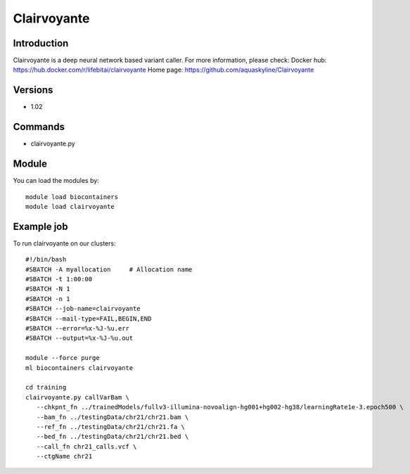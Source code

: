 .. _backbone-label:

Clairvoyante
==============================

Introduction
~~~~~~~~
Clairvoyante is a deep neural network based variant caller.
For more information, please check:
Docker hub: https://hub.docker.com/r/lifebitai/clairvoyante 
Home page: https://github.com/aquaskyline/Clairvoyante

Versions
~~~~~~~~
- 1.02

Commands
~~~~~~~
- clairvoyante.py

Module
~~~~~~~~
You can load the modules by::

    module load biocontainers
    module load clairvoyante

Example job
~~~~~
To run clairvoyante on our clusters::

    #!/bin/bash
    #SBATCH -A myallocation     # Allocation name
    #SBATCH -t 1:00:00
    #SBATCH -N 1
    #SBATCH -n 1
    #SBATCH --job-name=clairvoyante
    #SBATCH --mail-type=FAIL,BEGIN,END
    #SBATCH --error=%x-%J-%u.err
    #SBATCH --output=%x-%J-%u.out

    module --force purge
    ml biocontainers clairvoyante

    cd training
    clairvoyante.py callVarBam \
       --chkpnt_fn ../trainedModels/fullv3-illumina-novoalign-hg001+hg002-hg38/learningRate1e-3.epoch500 \
       --bam_fn ../testingData/chr21/chr21.bam \
       --ref_fn ../testingData/chr21/chr21.fa \
       --bed_fn ../testingData/chr21/chr21.bed \
       --call_fn chr21_calls.vcf \
       --ctgName chr21


